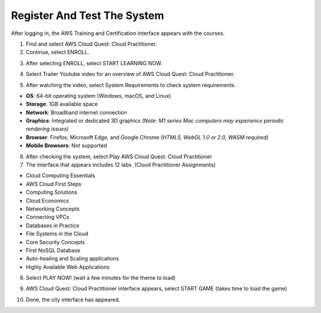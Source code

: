 Register And Test The System
=======================================


After logging in, the AWS Training and Certification interface appears with the courses.

1. Find and select AWS Cloud Quest: Cloud Practitioner.
2. Continue, select ENROLL.

.. image:: pictures/image9.png
   :align: center
   :width: 7000px

3. After selecting ENROLL, select START LEARNING NOW.

.. image:: pictures/image10.png
   :align: center
   :width: 7000px

4. Select Trailer Youtube video for an overview of AWS Cloud Quest: Cloud Practitioner.

.. image:: pictures/image11.png
   :align: center
   :width: 7000px

5. After watching the video, select System Requirements to check system requirements.

- **OS**: 64-bit operating system (Windows, macOS, and Linux)
- **Storage**: 1GB available space
- **Network**: Broadband internet connection
- **Graphics**: Integrated or dedicated 3D graphics  
  *(Note: M1 series Mac computers may experience periodic rendering issues)*
- **Browser**: Firefox, Microsoft Edge, and Google Chrome  
  *(HTML5, WebGL 1.0 or 2.0, WASM required)*
- **Mobile Browsers**: Not supported

.. image:: pictures/image12.png
   :align: center
   :width: 7000px


6. After checking the system, select Play AWS Cloud Quest: Cloud Practitioner
7. The interface that appears includes 12 labs ̣ (Cloud Practitioner Assignments)

- Cloud Computing Essentials
- AWS Cloud First Steps
- Computing Solutions
- Cloud Economics
- Networking Concepts
- Connecting VPCs
- Databases in Practice
- File Systems in the Cloud
- Core Security Concepts
- First NoSQL Database
- Auto-healing and Scaling applications
- Highly Available Web Applications

8. Select PLAY NOW! (wait a few minutes for the theme to load)

.. image:: pictures/image13.png
   :align: center
   :width: 7000px

9. AWS Cloud Quest: Cloud Practitioner interface appears, select START GAME (takes time to load the game)

.. image:: pictures/image14.png
   :align: center
   :width: 7000px

10. Done, the city interface has appeared.

.. image:: pictures/image15.png
   :align: center
   :width: 7000px



